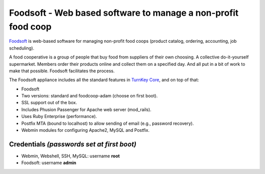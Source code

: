Foodsoft - Web based software to manage a non-profit food coop
==============================================================

`Foodsoft`_ is web-based software for managing non-profit food coops
(product catalog, ordering, accounting, job scheduling).

A food cooperative is a group of people that buy food from suppliers of their
own choosing. A collective do-it-yourself supermarket. Members order their
products online and collect them on a specified day. And all put in a bit of
work to make that possible. Foodsoft facilitates the process.

The Foodsoft appliance includes all the standard features in `TurnKey
Core`_, and on top of that:

- Foodsoft
- Two versions: standard and foodcoop-adam (choose on first boot).
- SSL support out of the box.
- Includes Phusion Passenger for Apache web server (mod_rails).
- Uses Ruby Enterprise (performance).
- Postfix MTA (bound to localhost) to allow sending of email (e.g.,
  password recovery).
- Webmin modules for configuring Apache2, MySQL and Postfix.

Credentials *(passwords set at first boot)*
-------------------------------------------

-  Webmin, Webshell, SSH, MySQL: username **root**
-  Foodsoft: username **admin**


.. _Foodsoft: https://github.com/foodcoops/foodsoft
.. _TurnKey Core: http://www.turnkeylinux.org/core
